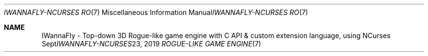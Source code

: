 .Dd "Sept 23, 2019"
.Dt "IWANNAFLY-NCURSES ROGUE-LIKE GAME ENGINE" "7" "+99 tome of knowlage (IWannaFly API)"
.Os "BSD"
.Sh NAME
IWannaFly \- Top-down 3D Rogue-like game engine with C API & custom extension language, using NCurses
